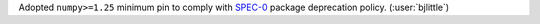 Adopted ``numpy>=1.25`` minimum pin to comply with
`SPEC-0 <https://scientific-python.org/specs/spec-0000/>`__
package deprecation policy. (:user:`bjlittle`)

